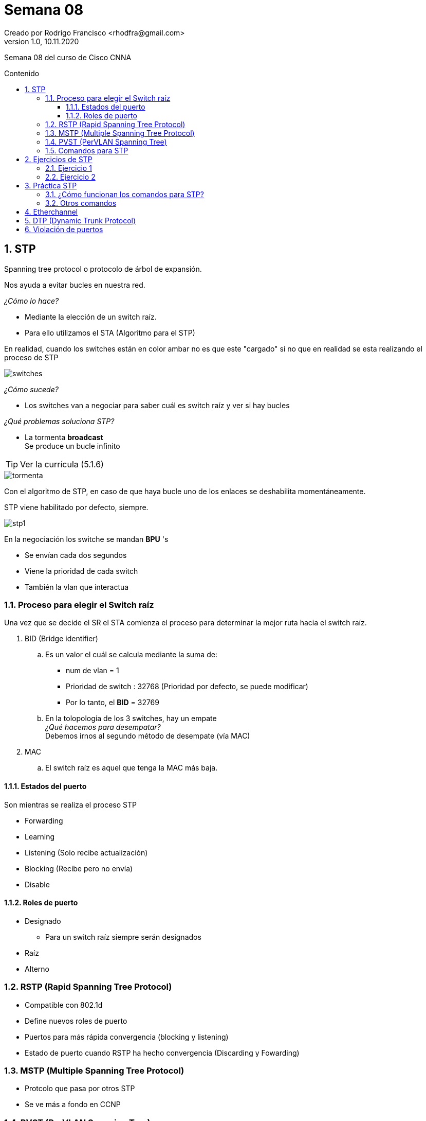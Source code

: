 = Semana 08
Creado por Rodrigo Francisco <rhodfra@gmail.com>
Version 1.0, 10.11.2020
:description: Semana 08 del curso de CCNA
:keywords: cnna, switching, stp, spanning tree protocol  
:sectnums: 
// Configuracion de la tabla de contenidos
:toc: 
:toc-placement!:
:toclevels: 4                                          
:toc-title: Contenido

// Ruta base de las imagenes
:imagesdir: ./README.assets/ 

// Resaltar sintaxis
:source-highlighter: pygments

// Iconos para entorno local
ifndef::env-github[:icons: font]

// Iconos para entorno github
ifdef::env-github[]
:caution-caption: :fire:
:important-caption: :exclamation:
:note-caption: :paperclip:
:tip-caption: :bulb:
:warning-caption: :warning:
endif::[]

Semana 08 del curso de Cisco CNNA

toc::[]

== STP

Spanning tree protocol o protocolo de árbol de expansión.

Nos ayuda a evitar bucles en nuestra red.

_¿Cómo lo hace?_

* Mediante la elección de un switch raíz.
* Para ello utilizamos el STA (Algoritmo para el STP)

En realidad, cuando los switches están en color ambar no es que este "cargado"
si no que en realidad se esta realizando el proceso de STP

image::switches.png[]

_¿Cómo sucede?_

* Los switches van a negociar para saber cuál es switch raíz y ver si hay bucles

_¿Qué problemas soluciona STP?_

* La tormenta *broadcast* + 
  Se produce un bucle infinito

TIP: Ver la currícula (5.1.6)

image::tormenta.png[]

Con el algoritmo de STP, en caso de que haya bucle uno de los enlaces se
deshabilita momentáneamente.

STP viene habilitado por defecto, siempre.

image::stp1.png[]

En la negociación los switche se mandan *BPU* 's

* Se envían cada dos segundos
* Viene la prioridad de cada switch
* También la vlan que interactua

=== Proceso para elegir el Switch raíz

Una vez que se decide el SR el STA comienza el proceso para 
determinar la mejor ruta hacia el switch raíz.

. BID (Bridge identifier) +
  .. Es un valor el cuál se calcula mediante la suma de:
    * num de vlan = 1 + 
    * Prioridad de switch : 32768 (Prioridad por defecto, se puede modificar) + 
    * Por lo tanto, el *BID* = 32769
  .. En la tolopología de los 3 switches, hay un [underline]#empate# +
     _¿Qué hacemos para desempatar?_ +
     Debemos irnos al segundo método de desempate (vía MAC)
. MAC 
  .. El switch raíz es aquel que tenga la MAC más baja.

==== Estados del puerto

Son mientras se realiza el proceso STP

* Forwarding
* Learning
* Listening (Solo recibe actualización)
* Blocking (Recibe pero no envía)
* Disable
    
==== Roles de puerto

* Designado
    ** Para un switch raíz siempre serán designados
* Raíz
* Alterno
        
=== RSTP (Rapid Spanning Tree Protocol)

* Compatible con 802.1d
* Define nuevos roles de puerto
* Puertos para más rápida convergencia (blocking y listening)
* Estado de puerto cuando RSTP ha hecho convergencia (Discarding y Fowarding)

=== MSTP (Multiple Spanning Tree Protocol)

* Protcolo que pasa por otros STP
* Se ve más a fondo en CCNP

=== PVST (PerVLAN Spanning Tree)

* Por cada VLan que tengamos habrán un STP diferente
* El BID será siempre 32768

=== Comandos para STP

[source,sh]
----
spanning-tree vlan X root primary
spanning-tree vlan X root secondary
spanning-tree cost
spanning-tree portfat
spanning-tree portfat bpduguard enable
----

== Ejercicios de STP

=== Ejercicio 1

image::stp-ej01a.png[]

Color verde:: Configuración en modo raíz
Color ámbar:: Configuración en modo alterno 
//Color verd:: Configuración en modo designado 

* La prioridad es la que viene por defecto (32768)
* La VLAN es la que esta por defecto (vlan 1)
* El BID para los 3 switches es 32769

====

. *Indicar el switch raíz*
. *Definir el rol de cada puerto para cada switch*

====

* Utilizaremos el método de la *MAC* (La MAC más baja)
* Notar que sí existe un bucle

//-

. Se elige el Switch 0 
+
image::stp-ej01b.png[]

. Los puertos de switch raíz siempre se configuran como 
_designados_
+
image::stp-ej01c.png[]

. Los que vaya conectado al puerto designado del otro lado 
será puerto _raíz_ 
+
image::stp-ej01d.png[]

. Para el enlace faltante:
    .. Debemos ubicar la switch con la MAC más baja, en este
    caso, BB:BB (Switch 1)
    .. El switch 1 tendrá puerto _designado_
    .. No podemos tener otro puerto _raiz_ en Switch 2
    ... De nuevo habría bucles
    .. Podemos tener un puerto _alterno_ (Estará en colo ámbar)
    ... También se debe a que no podemos poner designado con
    desgnado  
+
image::stp-ej01e.png[]
 
. El resultado final, en packet tracer es así 
+
image::stp-ej01e.png[]

=== Ejercicio 2

image::stp-ej02a.png[]

. El switch 2 debe ser el switch raíz, tiene el BID más 
bajo, los puertos de este swtich deberán estar en modo desgnado.
+ 
image::stp-ej02b.png[]

. Los puertos a los que llegan las conexiones de switch 
raíz debe estar en modo raíz
+ 
image::stp-ej02c.png[]

. Finalmente, para configurar los últimos puertos vemos 
quién tiene la MAC más baja, el cuál será puerto desgnado
y el último puerto que falta por configurar será puerto alterno.
+ 
image::stp-ej02d.png[]

== Práctica STP

Utilizaremos la siguiente tolopología

[NOTE]
====
Puede que nos salga diferente switch raíz
====

image::prac_top.png[]

[source,sh]
----
# Nos muestra el stp configurado en cada vlan
show spanning-tree
----

image::prac02.png[]

* Nos dice la dirección MAC del switch raíz
* El costo indica un valor para alcanzar al switch raíz
** Su valor es por conexión de interfaces
*** Por ejemplo, de Switch 1 a Switch 2 es 19 (No se suman)
* El puerto indica hacia donde esta el switch raíz
* *Hello time* indica cada cuanto se manda mensajes para verificar conexión  
* Nos muestra una ventada que nos muestra el papel que estan jugando los puertos
** Los más important de verificar es la intefaz, el costo y rol
* Bridge ID se refiere a la información del Switch al que le hicimos el comando

Otro comando para desplegar información es

[source,sh]
----
# Nos muestra el stp configurado en cada vlan
show spanning-tree vlan 1
----

Si tiramos el comando en el switch raíz encontramos lo siguiente:

image::prac03.png[]

_¿Cómo puedo saber quién es el switch raíz?_

*Observar el _ROOT ID_*, ese es el switch raíz

Observa que si ejecutamos 

[source,sh]
----
show run
----

STP viene en modo pvst (Per Vlan Spanning tree)

Para cambiar el modo podemos hacer lo siguiente

[source,sh]
----
spanning-tree mode pvst
----

_Parte 1 ..._

. Vamos a utiliza VLANs y se configurarán con STP
.. Realizar la siguiente configuración 
+ 
image::prac04.png[]

.. A continuación se proporcionan los comandos
+
[source,sh]
----
# S[0|1|2]
vlan 100
vlan 200
exit

interface range fa0/1-2
switchport mode trunk
----

. Interesante notar que podemos avanzar el tiempo de simulador
+
image::prac05.png[]

. Veamos que los switches empezaron a negociar el proceso de STP
.. Si mostramos el `show spanning-tree` veremos que sean configurado con STP
las VLANs que hemos declarado.

_Parte 2 ..._

Obligaremos que 

- el switch 2 sea el switch raíz para la vlan 100 
- el switch 0 sea el switch raíz para la vlan 1
- el switch 1 sea el switch raíz para la vlan 200

image::prac06.png[]

. Iniciemos por el switch 0
+ 
[source,sh]
----
# S0
# Se configura el switch raíz
spanning-tree vlan 1 root primary
# Se puede configurar el switch de respaldo en caso de que el raíz falle
#spanning-tree vlan 1 root secondary 

# S1
spanning-tree vlan 100 root primary

# S2
spanning-tree vlan 200 root primary
----

. También podemos colocar un switch como raíz con el siguiente comando
+
[source,sh]
----
# S1
# spanning-tree vlan 200 priority ?
# Modificar en incrementos de 4096
# Cero es la prioridad menor
spanning-tree vlan 200 priority 0
----

.. Notar que ningún puerto esta en color ambar
.. Lo anterior se debe a que para diferentes vlans trabaja en diferentes modos
verificar con `show spanning-tree`

=== ¿Cómo funcionan los comandos para STP?

Para realizar el calculo del BIP:

* Para `spanning-tree vlan X root primary`

** Resta 2 veces 4096
** Y se le suma el número de la vlan

Por ejemplo, para el switch 2 ::
+
32 768 - 4096 - 4096 + 100 = 24 676
+ 
image::prac07.png[]

* Para `spanning-tree vlan X root secondary`

** Resta 1 veces 4096
** Y se le suma el número de la vlan


* Para `spanning-tree vlan X priority Y`

** La prioridad que dimos fue 0 
** Y se le suma el número de la vlan
** _Verificar en Switch 1_

=== Otros comandos

* `spanning tree cost`
** Cambios el costo cuando queremos que un switch siga un camino diferente
* `spanning tree portfast`
** Evita que se haga STP en una determinada interfaz
** Pasa de un estado de _blocking_ a _fowarding_
** Generalmente para impresoras, host, laptos, teléfonos
*** Porque no se necesita buscar BPU's 
** En Switch 1
+ 
[source,sh]
----
interface fa0/3
spanning-tree portfast
----
*** Conectar un host en el Switch 1 (Debemos ver color verde)
*** Podemos tener una capa de seguridad para que a pesar de que se conecte un
switch en un _porfast_ no pase nada.
**** Nos notificará si algo anda mal
// show logging
*** El comando para activarlo es 
+ 
[source,sh]
----
interface fa0/3
spanning-tree portfast bpduguard enable
----
*** Observamos que ahora si ya se bloquean los puertos (se ven en color rojo)
*** La interfaz donde se genera el error pasa a un estado `error-disable`
**** Para solucionarlo debemos reiniciar el puerto (`shutdown` y `no shutdown`)
// Recodar caso de conectar otro switch y caer en un error :(

== Etherchannel  

El propósito original de etherchannel es aumentar la velocidad en los enlaces
agregados entre switches.

* Las intefaces se fusionan como si fueran una sola

Los enlaces se pueden formar por una negociación con uno de dos protocolos:
PAgP o LACP

* PAgP es un protoco de CISCO y LACP es general
* Los dispositivos CISCO soportan ambos

En etherchannel es obligatorio que todos los puertos tenga la misma velocidad,
la misma configuracion de duplex y la misma información de VLAN.

En un switch se pueden tener hasta 6 etherchannel como máximo de 8 interfaces 
asociadas

Se ocupa en ::

Servidores web con mucha carga +
Servidores con mucha carga de video o streaming

Es un protocolo de switching

image::ether01b.png[]

* El circulo representa las conexiones etherchannel
* 2 interfaces físicas se combinan para formar una sola interfaz (lógica)
* Es importante saber como que intefaces estamos trabajando 
* Las interfaces deben tener la misma velocidad
** Si son diferentes no se suman las velocidades
** En este ejemplo aquí tenemos 300 mb/s

* Se hace una negociación entre switches con las siguientes combinaciones
+
image::ether02.png[]
+
image::ether03.png[]


[source,sh]
----
# S[0|1]
# Empezamos por crear las vlans
vlan 10
vlan 20

# Se recomienda que esten juntas las interfaces
# También se recomienda que sean las mimas
#inteface range fa0/X-Y
inteface range fa0/0-3
# channel-group X mode yyyy
channel-group 1 mode desirable
# En S1 colocar auto
# channel-group 1 mode auto
exit

# inteface port-channel X
inteface port-channel 1
switchport mode trunk
#switchport trunk allow vlan ...
switchport trunk allow vlan 10, 20

# Verificar que todos los leds se vean en color verde

show etherchannel summary
----

`sh ip interface brief` mostrará que se configuro un port-channel
// Se le puede dar ip al port-channel

Otro comando útil: `sh etherchannel port-channel`

== DTP (Dynamic Trunk Protocol)

Es una tecnología de CISCO

Se busca automatizar la creación de los enlaces en modo acceso y truncal

Interctua en capa 2

Nos vamos a apoyar de la siguiente tabla:

image::dtp.png[]

Para probar los siguientes modos utilizaremos la configuración más sencilla

image::dtp01.png[]

. Del lado izquierdo configurar en modo `dynamic desirable` +
Utilizar `switchport mode xxxx`
. Del lado derecho configurar en modo `dynamic auto`
. La combinación debe dar un enlace de tipo truncal +
Verificar con `show interfaces trunk`

== Violación de puertos

// En el modelo jerárquico teniamos la capa de acceso. 

Esto nos permite indicar que dispositivos se pueden conectar mis puertos 
físicos. Para ello utilizamos la MAC del dispositivo.

Tenemos 3 tipos:

* RESTRICT (bloquea y avisa)
** Nos avisa en un servidor llamado syslog
* SHUTDOWN (error disable)
** Muy parecido a BPDU
* PROTECT (bloquea y no avisa)
** Se bloquea pero no genera reporte en la bitácora

La configuración por default se puede revisar con

[source,sh]
----
sh port-security interface fa0/2
----

* La configuración por defecto es `shutdown`
* Sticky es que las aprenda de manera automática, sin necesidad de teclearlas
** Es mejor configurarlo de manera manual 

Para entender mejor los conceptos realizaremos la siguiente configuración:

image::vdp01.png[]

. No olvidar configurar una ip para la vlan 1 (192.168.1.254)
. Y una ip para el host (192.168.1.1)
. En el switch hacemos la configuración para activar la violación de puertos
+
[source,sh]
----
interface fa0/2
shutdown

switchport mode access
switchport port-security

switchport port-security maximum 1
switchport port-security mac-address <direccion>
switchport port-security violation shutdown

no shutdown

# Extra
spanning-tree portfast
----

. Verificar con otro host (intruso)
.. Debemos esperar a que haya tráfico (envio de información, puede ser un ping)

. Para salir del error de disable debemos reiniciar la interfaz

Un comando útil es `show port-security interface fa0/2`

* En un equipo físico si se crea un violación se muestra la MAC intrusa

La configuración _sticky_ no es recomendable debido a que al reiniciar la 
interfaz el intruso podría conectarse.